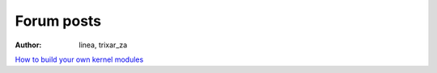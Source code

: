 .. http://doc.slitaz.org/en:forum:start
.. en/forum/start.txt · Last modified: 2011/04/03 13:24 by trixar_za

.. _forum:

Forum posts
===========

:author: linea, trixar_za

`How to build your own kernel modules <http://vanilla.slitaz.org/index.php?p=/discussion/comment/5404/#Comment_5404>`_
